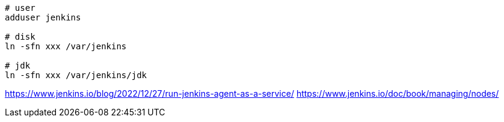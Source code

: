 
----
# user
adduser jenkins

# disk
ln -sfn xxx /var/jenkins

# jdk
ln -sfn xxx /var/jenkins/jdk
----

https://www.jenkins.io/blog/2022/12/27/run-jenkins-agent-as-a-service/
https://www.jenkins.io/doc/book/managing/nodes/
